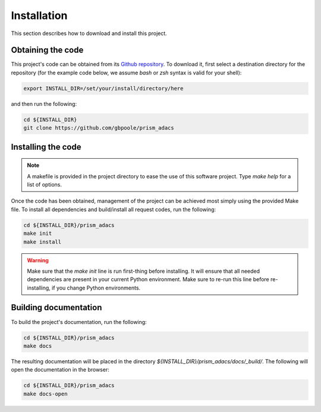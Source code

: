 .. _Installation:

Installation
============

This section describes how to download and install this project.

Obtaining the code
------------------

This project's code can be obtained from its `Github repository <https://github.com/gbpoole/prism_adacs>`_.  To download it, first select a destination directory for the repository (for the example code below, we assume `bash` or `zsh` syntax is valid for your shell):

.. code-block:: console

    export INSTALL_DIR=/set/your/install/directory/here

and then run the following:

.. code-block:: console

    cd ${INSTALL_DIR}
    git clone https://github.com/gbpoole/prism_adacs

Installing the code
-------------------

.. note:: A makefile is provided in the project directory to ease the use of this software project.  Type `make help` for a list of options.

Once the code has been obtained, management of the project can be achieved most simply using the provided Make file.  To install all dependencies and build/install all request codes, run the following:

.. code-block:: console

    cd ${INSTALL_DIR}/prism_adacs
    make init
    make install

.. warning:: Make sure that the `make init` line is run first-thing before installing.  It will ensure that all needed dependencies are present in your current Python environment.
    Make sure to re-run this line before re-installing, if you change Python environments.

Building documentation
----------------------

To build the project's documentation, run the following:

.. code-block:: console

    cd ${INSTALL_DIR}/prism_adacs
    make docs

The resulting documentation will be placed in the directory `${INSTALL_DIR}/prism_adacs/docs/_build/`.  The following will open the documentation in the browser:

.. code-block:: console

    cd ${INSTALL_DIR}/prism_adacs
    make docs-open

